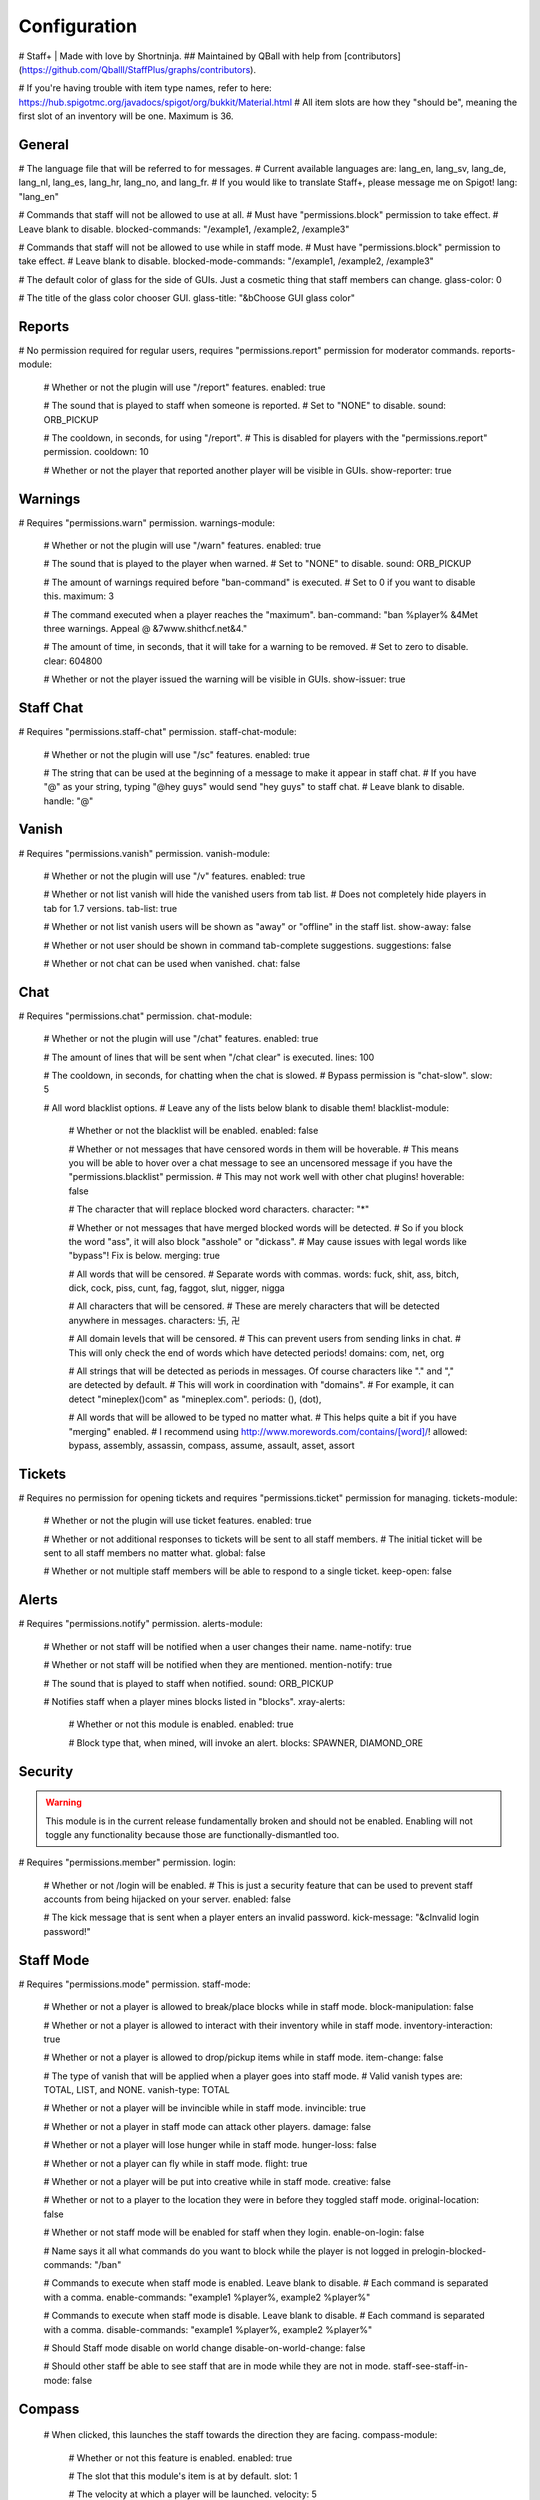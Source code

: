 ================
  Configuration
================

# Staff+ | Made with love by Shortninja.
## Maintained by QBall with help from [contributors](https://github.com/Qballl/StaffPlus/graphs/contributors).

# If you're having trouble with item type names, refer to here: https://hub.spigotmc.org/javadocs/spigot/org/bukkit/Material.html
# All item slots are how they "should be", meaning the first slot of an inventory will be one. Maximum is 36.

+++++++++++++++++++
  General
+++++++++++++++++++

# The language file that will be referred to for messages.
# Current available languages are: lang_en, lang_sv, lang_de, lang_nl, lang_es, lang_hr, lang_no, and lang_fr.
# If you would like to translate Staff+, please message me on Spigot!
lang: "lang_en"

# Commands that staff will not be allowed to use at all.
# Must have "permissions.block" permission to take effect.
# Leave blank to disable.
blocked-commands: "/example1, /example2, /example3"

# Commands that staff will not be allowed to use while in staff mode.
# Must have "permissions.block" permission to take effect.
# Leave blank to disable.
blocked-mode-commands: "/example1, /example2, /example3"

# The default color of glass for the side of GUIs. Just a cosmetic thing that staff members can change.
glass-color: 0

# The title of the glass color chooser GUI.
glass-title: "&bChoose GUI glass color"

+++++++++++++++++++
  Reports
+++++++++++++++++++

# No permission required for regular users, requires "permissions.report" permission for moderator commands.
reports-module:
  # Whether or not the plugin will use "/report" features.
  enabled: true

  # The sound that is played to staff when someone is reported.
  # Set to "NONE" to disable.
  sound: ORB_PICKUP

  # The cooldown, in seconds, for using "/report".
  # This is disabled for players with the "permissions.report" permission.
  cooldown: 10

  # Whether or not the player that reported another player will be visible in GUIs.
  show-reporter: true

+++++++++++++++++++
  Warnings
+++++++++++++++++++

# Requires "permissions.warn" permission.
warnings-module:
  # Whether or not the plugin will use "/warn" features.
  enabled: true

  # The sound that is played to the player when warned.
  # Set to "NONE" to disable.
  sound: ORB_PICKUP

  # The amount of warnings required before "ban-command" is executed.
  # Set to 0 if you want to disable this.
  maximum: 3

  # The command executed when a player reaches the "maximum".
  ban-command: "ban %player% &4Met three warnings. Appeal @ &7www.shithcf.net&4."

  # The amount of time, in seconds, that it will take for a warning to be removed.
  # Set to zero to disable.
  clear: 604800

  # Whether or not the player issued the warning will be visible in GUIs.
  show-issuer: true

+++++++++++++++++++
  Staff Chat
+++++++++++++++++++

# Requires "permissions.staff-chat" permission.
staff-chat-module:
  # Whether or not the plugin will use "/sc" features.
  enabled: true

  # The string that can be used at the beginning of a message to make it appear in staff chat.
  # If you have "@" as your string, typing "@hey guys" would send "hey guys" to staff chat.
  # Leave blank to disable.
  handle: "@"

+++++++++++++++++++
  Vanish
+++++++++++++++++++

# Requires "permissions.vanish" permission.
vanish-module:
  # Whether or not the plugin will use "/v" features.
  enabled: true

  # Whether or not list vanish will hide the vanished users from tab list.
  # Does not completely hide players in tab for 1.7 versions.
  tab-list: true

  # Whether or not list vanish users will be shown as "away" or "offline" in the staff list.
  show-away: false

  # Whether or not user should be shown in command tab-complete suggestions.
  suggestions: false

  # Whether or not chat can be used when vanished.
  chat: false

+++++++++++++++++++
  Chat
+++++++++++++++++++

# Requires "permissions.chat" permission.
chat-module:
  # Whether or not the plugin will use "/chat" features.
  enabled: true

  # The amount of lines that will be sent when "/chat clear" is executed.
  lines: 100

  # The cooldown, in seconds, for chatting when the chat is slowed.
  # Bypass permission is "chat-slow".
  slow: 5

  # All word blacklist options.
  # Leave any of the lists below blank to disable them!
  blacklist-module:
    # Whether or not the blacklist will be enabled.
    enabled: false

    # Whether or not messages that have censored words in them will be hoverable.
    # This means you will be able to hover over a chat message to see an uncensored message if you have the "permissions.blacklist" permission.
    # This may not work well with other chat plugins!
    hoverable: false

    # The character that will replace blocked word characters.
    character: "*"

    # Whether or not messages that have merged blocked words will be detected.
    # So if you block the word "ass", it will also block "asshole" or "dickass".
    # May cause issues with legal words like "bypass"! Fix is below.
    merging: true

    # All words that will be censored.
    # Separate words with commas.
    words: fuck, shit, ass, bitch, dick, cock, piss, cunt, fag, faggot, slut, nigger, nigga

    # All characters that will be censored.
    # These are merely characters that will be detected anywhere in messages.
    characters: 卐, 卍

    # All domain levels that will be censored.
    # This can prevent users from sending links in chat.
    # This will only check the end of words which have detected periods!
    domains: com, net, org

    # All strings that will be detected as periods in messages. Of course characters like "." and "," are detected by default.
    # This will work in coordination with "domains".
    # For example, it can detect "mineplex()com" as "mineplex.com".
    periods: (), (dot),

    # All words that will be allowed to be typed no matter what.
    # This helps quite a bit if you have "merging" enabled.
    # I recommend using http://www.morewords.com/contains/[word]/!
    allowed: bypass, assembly, assassin, compass, assume, assault, asset, assort

+++++++++++++++++++
     Tickets
+++++++++++++++++++

# Requires no permission for opening tickets and requires "permissions.ticket" permission for managing.
tickets-module:
  # Whether or not the plugin will use ticket features.
  enabled: true

  # Whether or not additional responses to tickets will be sent to all staff members.
  # The initial ticket will be sent to all staff members no matter what.
  global: false

  # Whether or not multiple staff members will be able to respond to a single ticket.
  keep-open: false

+++++++++++++++++++
      Alerts
+++++++++++++++++++

# Requires "permissions.notify" permission.
alerts-module:
  # Whether or not staff will be notified when a user changes their name.
  name-notify: true

  # Whether or not staff will be notified when they are mentioned.
  mention-notify: true

  # The sound that is played to staff when notified.
  sound: ORB_PICKUP

  # Notifies staff when a player mines blocks listed in "blocks".
  xray-alerts:
    # Whether or not this module is enabled.
    enabled: true

    # Block type that, when mined, will invoke an alert.
    blocks: SPAWNER, DIAMOND_ORE

+++++++++++++++++++
    Security
+++++++++++++++++++

.. warning::
  This module is in the current release fundamentally broken and should not be enabled.
  Enabling will not toggle any functionality because those are functionally-dismantled too.

# Requires "permissions.member" permission.
login:
  # Whether or not /login will be enabled.
  # This is just a security feature that can be used to prevent staff accounts from being hijacked on your server.
  enabled: false

  # The kick message that is sent when a player enters an invalid password.
  kick-message: "&cInvalid login password!"

+++++++++++++++++++
    Staff Mode
+++++++++++++++++++

# Requires "permissions.mode" permission.
staff-mode:
  # Whether or not a player is allowed to break/place blocks while in staff mode.
  block-manipulation: false

  # Whether or not a player is allowed to interact with their inventory while in staff mode.
  inventory-interaction: true

  # Whether or not a player is allowed to drop/pickup items while in staff mode.
  item-change: false

  # The type of vanish that will be applied when a player goes into staff mode.
  # Valid vanish types are: TOTAL, LIST, and NONE.
  vanish-type: TOTAL

  # Whether or not a player will be invincible while in staff mode.
  invincible: true

  # Whether or not a player in staff mode can attack other players.
  damage: false

  # Whether or not a player will lose hunger while in staff mode.
  hunger-loss: false

  # Whether or not a player can fly while in staff mode.
  flight: true

  # Whether or not a player will be put into creative while in staff mode.
  creative: false

  # Whether or not to a player to the location they were in before they toggled staff mode.
  original-location: false

  # Whether or not staff mode will be enabled for staff when they login.
  enable-on-login: false

  # Name says it all what commands do you want to block while the player is not logged in
  prelogin-blocked-commands: "/ban"

  # Commands to execute when staff mode is enabled. Leave blank to disable.
  # Each command is separated with a comma.
  enable-commands: "example1 %player%, example2 %player%"

  # Commands to execute when staff mode is disable. Leave blank to disable.
  # Each command is separated with a comma.
  disable-commands: "example1 %player%, example2 %player%"

  # Should Staff mode disable on world change
  disable-on-world-change: false

  # Should other staff be able to see staff that are in mode while they are not in mode.
  staff-see-staff-in-mode: false

+++++++++++++++++++
     Compass
+++++++++++++++++++

  # When clicked, this launches the staff towards the direction they are facing.
  compass-module:
    # Whether or not this feature is enabled.
    enabled: true

    # The slot that this module's item is at by default.
    slot: 1

    # The velocity at which a player will be launched.
    velocity: 5

    # The type of item for this module.
    item: COMPASS

    # The name of the compass item.
    name: "&4Launcher"

    # The lore of the compass item.
    # Lines are separated by commas.
    lore: "&7Launches you towards the, &7location you are facing."

+++++++++++++++++++
  Random Teleport
+++++++++++++++++++

  # When clicked, this teleports the staff to a random player.
  random-teleport-module:
    # Whether or not this feature is enabled.
    enabled: true

    # The slot that this module's item is at by default.
    slot: 2

    # The type of item for this module.
    item: ENDEREYE

    # The name of the compass item.
    name: "&cRandom Teleport"

    # The lore of the compass item.
    # Lines are separated by commas.
    lore: "&7Teleports you to a random player."

    # Whether or not actual pseudo-randomness will be used.
    # If set to false, "random" teleport will just cycle through players in order.
    random: false

++++++++++++++
   Vanish
++++++++++++++

  # When clicked, this will toggle the staff"s invisibility.
  vanish-module:
    # Whether or not this feature is enabled.
    enabled: true

    # The slot that this module's item is at by default.
    slot: 3

    # The type of item for this module.
    item: INK:10

    # The name of the compass item.
    name: "&6Vanish"

    # The lore of the compass item.
    # Lines are separated by commas.
    lore: "&7Toggles your total vanish."

    # The type of item for when vanish is disabled.
    item-off: INK:8

++++++++++++++
   GUI Hub
++++++++++++++

  # When clicked, this will open unresolved reports in a GUI.
  gui-module:
    # Whether or not this feature is enabled.
    enabled: true

    # The slot that this module's item is at by default.
    slot: 4

    # The type of item for this module.
    item: PAPER

    # The name of the compass item.
    name: "&eGUI Hub"

    # The lore of the compass item.
    # Lines are separated by commas.
    lore: "&7Opens the GUI hub."

    # Whether or not the unresolved reports GUI is enabled in the hub.
    reports-gui: true

    # The title of the unresolved reports GUI.
    reports-title: "&bUnresolved reports"

    # Whether or not the miner GUI is enabled in the hub.
    miner-gui: true

    # The title of the miner GUI.
    miner-title: "&bUnderground users"

    # The y-level at which a player will be marked as a miner.
    xray-level: 16

++++++++++++++
   Counter
++++++++++++++

  # Simply shows all staff online and in staff mode.
  counter-module:
    # Whether or not this feature is enabled.
    enabled: true

    # The slot that this module's item is at by default.
    slot: 5

    # The type of item for this module.
    item: HEAD

    # The name of the compass item.
    name: "&aStaff List"

    # The lore of the compass item.
    # Lines are separated by commas.
    lore: "&7Shows all staff online and in staff mode"

    # The title of the counter GUI.
    title: "&bCurrent staff online"

    # Whether or not the head item count will represent online staff or staff in staff mode.
    show-staff-mode: false

++++++++++++++
   Freeze
++++++++++++++

  # When clicked, this will freeze the player that the staff is looking at.
  freeze-module:
    # Whether or not this feature is enabled.
    enabled: true

    # The slot that this module's item is at by default.
    slot: 6

    # The type of item for this module.
    item: BLAZE_ROD

    # The name of the compass item.
    name: "&2Freeze"

    # The lore of the compass item.
    # Lines are separated by commas.
    lore: "&7Toggles freeze for the clicked player."

    # Whether or not a player can chat while frozen.
    chat: true

    # Whether or not a player is able to damage or be damaged while frozen.
    damage: false

    # The interval, in seconds, at which a frozen player will be reminded that they are frozen.
    # Disable by setting to zero.
    timer: 5

    # The sound that is played to the player when warned.
    # Set to "NONE" to disable.
    sound: ORB_PICKUP

    # Whether or not a GUI prompt will open up with a paper containing the freeze message.
    prompt: false

    # The title of the frozen prompt GUI.
    prompt-title: "&bFrozen"

    logout-commands: "ban %player%"

++++++++++++++
     CPS
++++++++++++++

  # When clicked, this will test the CPS of the player and send it to the staff.
  cps-module:
    # Whether or not this feature is enabled.
    enabled: true

    # The slot that this module's item is at by default.
    slot: 7

    # The type of item for this module.
    item: CLOCK

    # The name of the compass item.
    name: "&3CPS"

    # The lore of the compass item.
    # Lines are separated by commas.
    lore: "&7Runs a click per second test on, &7the player that was clicked."

    # Amount of time, in seconds, that the test will run for.
    time: 10

    # The maximum allowed amount of CPS. If a result contains this amount or more, it will be significantly marked.
    max: 16.0

++++++++++++++
   Examine
++++++++++++++

  # When clicked, this will open the inventory of the player that the staff is looking at.
  examine-module:
    # Whether or not this feature is enabled.
    enabled: true

    # The slot that this module's item is at by default.
    slot: 8

    # The type of item for this module.
    item: CHEST

    # The name of the compass item.
    name: "&bExamine"

    # The lore of the compass item.
    # Lines are separated by commas.
    lore: "&7Inspects the inventory of the player that was clicked."

    # The title of the examine GUI.
    title: "&bExamine inventory"

    # The configuration of the final line of the examine GUI.
    # Set the slot of a node to zero to disable it.
    # Remember that the maximum amount of allowed items within this line is nine!
    info-line:
      # Food and hunger information.
      food: 2

      # IP address information.
      ip-address: 3

      # Gamemode and flight information.
      gamemode: 4

      # Infractions information.
      infractions: 5

      # Location information and teleport button.
      location: 6

      # Player "notes" button.
      notes: 7

      # Freeze button
      freeze: 8

      # Warn button.
      warn: 0

++++++++++++++
    Follow
++++++++++++++

  # When clicked, this will mount the player that the staff is looking at.
  follow-module:
    # Whether or not this feature is enabled.
    enabled: true

    # The slot that this module's item is at by default.
    slot: 9

    # The type of item for this module.
    item: LEAD

    # The name of the compass item.
    name: "&9Follow"

    # The lore of the compass item.
    # Lines are separated by commas.
    lore: "&7Mounts the player that was clicked."

    # Whether or not following will literally mount a player.
    use-mount: true

++++++++++++
   Custom
++++++++++++

  # When clicked, this will execute the custom action.
  # You can copy and paste one of the modules to create a new one (there are no limits on the amount of modules!).
  # All examples of available module types are shown below.
  custom-modules:
    # The name of the module (just a reference point; can be anything really).
    StaticCommand:
      # Whether or not this module is enabled.
      enabled: false

      # The type of module this is.
      # A static command is a command that is executed by the player and the same way every single time.
      type: COMMAND_STATIC

      # The slot that this module's item is at by default.
      slot: 30

      # The type of item for this module.
      item: DIAMOND

      # The real name of the item.
      name: "&4Ban all god kids"

      # The lore of the item.
      lore: "&4line1, &6line2, &3line3"

      # The command that this item will execute.
      command: "ban Shortninja &4For coding 2hard!!11!1!one!"

    # The name of the module (just a reference point; can be anything really).
    DynamicCommand:
      # Whether or not this module is enabled.
      enabled: false

      # The type of module this is.
      # A dynamic command will be executed by the player.
      # The two placeholders are "%clicker%" and "%clicked%"; both optional.
      type: COMMAND_DYNAMIC

      # The slot that this module's item is at by default.
      slot: 31

      # The type of item for this module.
      item: QUARTZ

      # The real name of the item.
      name: "&4Ban this kid"

      # The lore of the item.
      lore: "&cyou damn lazy staff"

      # The command that this item will execute.
      command: "ban %clicked% &6for shitposting too much with %clicker%"

    # The name of the module (just a reference point; can be anything really).
    ConsoleCommand:
      # Whether or not this module is enabled.
      enabled: false

      # The type of module this is.
      # A console command will be executed by console with the player clicked as an argument.
      # The two placeholders are "%clicker%" and "%clicked%"; both optional.
      type: COMMAND_CONSOLE

      # The slot that this module's item is at by default.
      slot: 33

      # The type of item for this module.
      item: OBSIDIAN

      # The real name of the item.
      name: "&bDisable staff mode"

      # The lore of the item.
      lore: "&7you're so lazy"

      # The command that this item will execute.
      command: "staff %clicker% disable"

    # The name of the module (just a reference point; can be anything really).
    Item:
      # Whether or not this module is enabled.
      enabled: false

      # The type of module this is.
      # An item is just an item; it does nothing but sit there.
      type: ITEM

      # The slot that this module's item is at by default.
      slot: 34

      # The type of item for this module.
      item: WOOD_AXE

      # The real name of the item.
      name: "&7WorldEdit Wand"

      # The lore of the item.
      lore: "&8don't grief shitlord!!"

++++++++++++++
  Permission
++++++++++++++

# All permission nodes.
permissions:
  # Use this to give a player all Staff+ permissions.
  # Take note that this will NOT give the player the "block" permission.
  # This also gives the player permission to toggle other player's vanish, staff mode, and etc.
  wild-card: "staff.*"

  # Permission for blocking listed commands at "blocked-commands" and "blocked-mode-commands".
  block: "staff.block"

  # Permission for clearing/getting player reports.
  report: "staff.report"

  # Permission for bypassing reports.
  report-bypass: "staff.report.bypass"

  # Permission for using "/warn" and clearing/getting player warnings.
  warn: "staff.warn"

  # Permission for bypassing warnings.
  warn-bypass: "staff.warn.bypass"

  # Permission for using staff chat.
  staff-chat: "staff.staffchat"

  # Permission for using "/v total".
  vanish-total: "staff.vanish.total"

  # Permission for using "/v list".
  vanish-list: "staff.vanish.list"

  # Permission for using "/chat clear".
  chat-clear: "staff.chat.clear"

  # Permission for using "/chat toggle".
  chat-toggle: "staff.chat.toggle"

  # Permission for using "/chat slow".
  chat-slow: "staff.chat.slow"

  # Permission for bypassing the word blacklist.
  blacklist: "staff.blacklist"

  # Permission for managing tickets.
  tickets: "staff.tickets"

  # Permission for receiving mention alerts.
  mention: "staff.alerts.mention"

  # Permission for receiving name change alerts.
  name-change: "staff.alerts.namechange"

  # Permission for receiving xray alerts.
  xray: "staff.alerts.xray"

  # Permission for toggling staff mode.
  mode: "staff.mode"

  # Permission for using the staff mode compass
  compass: "staff.compass"

  # Permission for using the staff mode random teleport
  random-teleport: "staff.random-teleport"

  # Permission for the staff mode GUI hub
  gui: "staff.gui"

  # Permission for the staff mode counter GUI
  counter: "staff.counter"

  # Permission for using freeze.
  freeze: "staff.freeze"

  # Permission for bypassing freeze.
  freeze-bypass: "staff.freeze.bypass"

  # Permission for initializing clicks per second tests
  cps: "staff.cps"

  # Permission for using examine
  examine: "staff.examine"

  # Permission for editing inventories with examine.
  examine-modify: "staff.examine.modify"

  # Permission for using staff mode follow
  follow: "staff.follow"

  # Permission for locking/unlocking the server.
  lockdown: "staff.lockdown"

  # Permission for giving a player's previous inventory back.
  revive: "staff.revive"

  # Permission for being noted as a staff member in the staff list command and for login.
  # This also excludes the player from being randomly teleported to!
  member: "staff.member"

  # Permission for using "/strip".
  strip: "staff.strip"

  # Permission for use /tp
  tp: "staff.tp"

  # Permission for using /staffplus
  staffplus: "staff.staffplus"

  # Use this for players who's ip should not be shown in examine mode
  ipPerm: "staff.staffplus.hideip"

  # Permission for using the clear inventory config
  invClear: "staff.staffplus.clearinv"

  # Permission for using the /resetPassword command
  resetPass: "staff.staffplus.resetpassword"

++++++++++++
  Commands
++++++++++++

# All commands and their according names.
# Leave a command blank to disable it.
commands:
  # The command for toggling staff mode.
  staff-mode: "staff"

  # The command for toggling freeze on players.
  freeze: "freeze"

  # The command for examining players' inventory
  examine: "examine"

  # The command for managing notes for players.
  notes: "notes"

  # The command for running a clicks per second test on a player
  cps: "cps"

  # The command for toggling and using staff chat.
  staff-chat: "sc"

  # The command for reporting and managing reports.
  report: "report"

  # The command for warning and managing warnings.
  warn: "warn"

  # The command for toggling vanish modes.
  vanish: "vanish"

  # The command for chat management.
  chat: "chat"

  # The command for creating and managing tickets.
  ticket: "ticket"

  # The command for alerts management.
  alerts: "alerts"

  # The command for toggling player following.
  follow: "follow"

  # The command for reviving players.
  revive: "revive"

  # The command for listing staff members.
  staff-list: "personnel"

  # The command for logging in.
  login: "login"

  # The command for registering a password.
  register: "register"

  # The command for stripping a player's armor.
  strip: "strip"

  # The command for clearing a players inventory
  clearInv: "clear"

  # The command for resetting a users password
  resetPass: "resetPassword"

  # The command to change your own password
  changePass: "changepassword"

+++++++++++
  Storage
+++++++++++

# How will the plugin still Data
storage:
  #Type is how it will store either a flatfile (yml) or mysql
  type: 'flatfile'
  mysql:
    host: 'localhost'
    user: 'root'
    database: 'root'
    password: 'mypass'
    port: 3306
    #DO NOT TOUCH
    migrated: false

+++++++++++++
  Advanced
+++++++++++++

# The declared version of this configuration file, used for configuration file changes.
# Do NOT change this unless you know what you're doing (hint: just don't change it).
config-version: 6204
# The interval in seconds at which auto saves will be performed.
# The higher this is, the less lag there will be.
auto-save: 3602

# Do you want the plugin to auto update
AutoUpdate: true

# The interval in seconds at which calculations, like freeze checking, will be performed.
# The higher this is, the less lag there will be.
clock: 2

# Whether or not packet modifying will be completely disabled.
# Enable this if you get packet errors and cannot fix them.
disable-packets: false

# The animation packets that will be listened for and cancelled for total vanished players.
# Each packet is separated by a comma.
animation-packets: PacketPlayOutBlockBreakAnimation, PacketPlayOutBlockAction

# The sound names that will be listened for and cancelled for total vanished players.
# Each name is separated by a comma.
sound-names: random.chestopen, random.chestclosed

#Used to turn on or off metrics please keep true
metrics: true